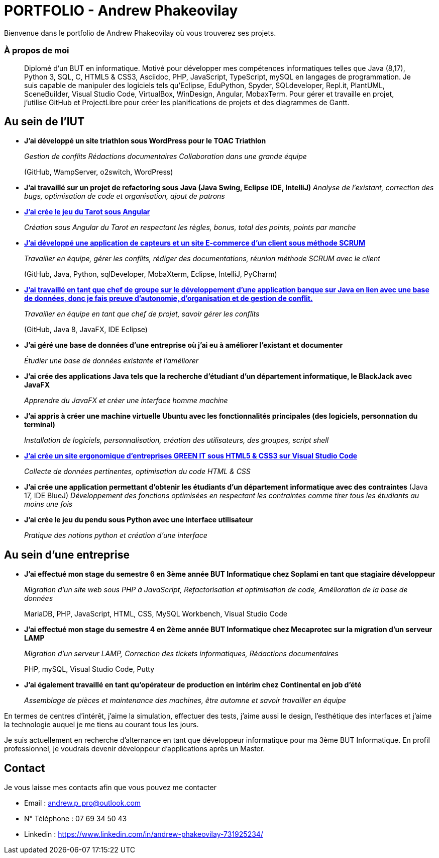 # PORTFOLIO - Andrew Phakeovilay

Bienvenue dans le portfolio de Andrew Phakeovilay où vous trouverez ses projets.

=== À propos de moi

> Diplomé d'un BUT en informatique. Motivé pour développer mes compétences informatiques telles que Java (8,17), Python 3, SQL, C, HTML5 & CSS3, Asciidoc, PHP, JavaScript, TypeScript, mySQL en langages de programmation.
> Je suis capable de manipuler des logiciels tels qu'Eclipse, EduPython, Spyder,  SQLdeveloper, Repl.it, PlantUML, SceneBuilder, Visual Studio Code, VirtualBox, WinDesign, Angular, MobaxTerm.
> Pour gérer et travaille en projet, j'utilise GitHub et ProjectLibre pour créer les planifications de projets et des diagrammes de Gantt.

== Au sein de l'IUT

* *J'ai développé un site triathlon sous WordPress pour le TOAC Triathlon*
+
_Gestion de conflits
Rédactions documentaires
Collaboration dans une grande équipe_
+
(GitHub, WampServer, o2switch, WordPress)

* *J'ai travaillé sur un projet de refactoring sous Java (Java Swing, Eclipse IDE, IntelliJ)*
_Analyse de l'existant, correction des bugs, optimisation de code et organisation, ajout de patrons_

* link:pass:[Tarot Angular/Doc_Conception_Andrew_Phakeovilay_1B.pdf][*J'ai crée le jeu du Tarot sous Angular*]
+
_Création sous Angular du Tarot en respectant les règles, bonus, total des points, points par manche_


* link:pass:[DevApp\README.adoc][*J'ai développé une application de capteurs et un site E-commerce d'un client sous méthode SCRUM*]
+
_Travailler en équipe, gérer les conflits, rédiger des documentations, réunion méthode SCRUM avec le client_
+
(GitHub, Java, Python, sqlDeveloper, MobaXterm, Eclipse, IntelliJ, PyCharm)

* link:pass:[DailyBank\CDCU V2-3.adoc][*J'ai travaillé en tant que chef de groupe sur le développement d'une application banque sur Java en lien avec une base de données, donc je fais preuve d'autonomie, d'organisation et de gestion de conflit.*]
+
_Travailler en équipe en tant que chef de projet, savoir gérer les conflits_
+
(GitHub, Java 8, JavaFX, IDE Eclipse)

* *J'ai géré une base de données d'une entreprise où j'ai eu à améliorer l'existant et documenter*
+
_Étudier une base de données existante et l'améliorer_

* *J'ai crée des applications Java tels que la recherche d'étudiant d'un département informatique, le BlackJack avec JavaFX*
+
_Apprendre du JavaFX et créer une interface homme machine_

* *J'ai appris à créer une machine virtuelle Ubuntu avec les fonctionnalités principales (des logiciels, personnation du terminal)*
+
_Installation de logiciels, personnalisation, création des utilisateurs, des groupes, script shell_

* link:pass:[Perso SAE 1.06\Site Web\README.adoc][*J'ai crée un site ergonomique d'entreprises GREEN IT sous HTML5 & CSS3 sur Visual Studio Code*]
+
_Collecte de données pertinentes, optimisation du code HTML & CSS_

* *J'ai crée une application permettant d'obtenir les étudiants d'un département informatique avec des contraintes*
(Java 17, IDE BlueJ)
_Développement des fonctions optimisées en respectant les contraintes comme tirer tous les étudiants au moins une fois_

* *J'ai crée le jeu du pendu sous Python avec une interface utilisateur*
+
_Pratique des notions python et création d'une interface_

== Au sein d'une entreprise

* *J'ai effectué mon stage du semestre 6 en 3ème année BUT Informatique chez Soplami en tant que stagiaire développeur*
+
_Migration d’un site web sous PHP à JavaScript, 
Refactorisation et optimisation de code, 
Amélioration de la base de données_
+
MariaDB, PHP, JavaScript, HTML, CSS, MySQL Workbench, Visual Studio Code

* *J'ai effectué mon stage du semestre 4 en 2ème année BUT Informatique chez Mecaprotec sur la migration d'un serveur LAMP*
+
_Migration d’un serveur LAMP, 
Correction des tickets informatiques, 
Rédactions documentaires_
+
PHP, mySQL, Visual Studio Code, Putty

* *J'ai également travaillé en tant qu'opérateur de production en intérim chez Continental en job d'été*
+
_Assemblage de pièces et maintenance des machines, être automne et savoir travailler en
équipe_

En termes de centres d'intérêt, j'aime la simulation, effectuer des tests, j'aime aussi le design, l'esthétique des interfaces et j'aime la technologie auquel je me tiens au courant tous les jours.

Je suis actuellement en recherche d'alternance en tant que développeur informatique pour ma 3ème BUT Informatique. En profil professionnel, je voudrais devenir développeur d'applications après un Master.

== Contact

Je vous laisse mes contacts afin que vous pouvez me contacter

* Email : andrew.p_pro@outlook.com
* N° Téléphone : 07 69 34 50 43
* Linkedin : https://www.linkedin.com/in/andrew-phakeovilay-731925234/

